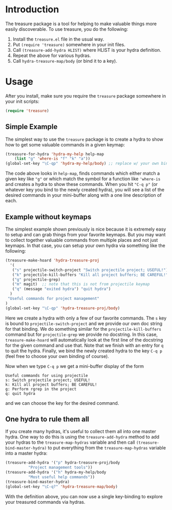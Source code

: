 

* Introduction

The treasure package is a tool for helping to make valuable things
more easily discoverable. To use treasure, you do the following:

  1. Install the =treasure.el= file in the usual way.
  2. Put =(require 'treasure)= somewhere in your init files.
  3. Call =(treasure-add-hydra HLIST)= where HLIST is your hydra
     definition.
  4. Repeat the above for various hydras.
  5. Call =hydra-treasure-map/body= (or bind it to a key).


* Usage

After you install, make sure you require the =treasure= package
somewhere in your init scripts:
#+begin_src emacs-lisp :exports code
(require 'treasure)
#+end_src

** Simple Example

The simplest way to use the =treasure= package is to create a hydra to
show how to get some valuable commands in a given keymap:
#+begin_src emacs-lisp :exports code :results none
(treasure-for-hydra 'hydra-my-help help-map 
    (list "g" 'where-is "f" "k" "a"))
(global-set-key "\C-qp" 'hydra-my-help/body) ;; replace w/ your own binding
#+end_src
The code above looks in =help-map=, finds commands which either match a
given key like ="g"= or which match the symbol for a function
like ='where-is= and creates a hydra to show these commands. When you
hit ="C-q p"= (or whatever key you bind to the newly created hydra),
you will see a list of the desired commands in your mini-buffer along
with a one line description of each.

** Example without keymaps

The simplest example shown previously is nice because it is extremely
easy to setup and can grab things from your favorite keymaps. But you
may want to collect together valuable commands from multiple places
and not just keymaps. In that case, you can setup your own hydra via
something like the following:
#+begin_src emacs-lisp :exports code :results none
(treasure-make-hoard 'hydra-treasure-proj
  '(
   ("s" projectile-switch-project "Switch projectile project; USEFUL!")
   ("k" projectile-kill-buffers "Kill all project buffers; BE CAREFUL!")
   ("g" projectile-grep)
   ("m" magit)  ;; note that this is not from projectile keymap
   ("q" (message "exited hydra") "quit hydra")
  )
 "Useful commands for project management"
)
(global-set-key "\C-qp" 'hydra-treasure-proj/body)
#+end_src

Here we create a hydra with only a few of our favorite commands.
The =s= key is bound to =projectile-switch-project= and we provide our
own doc string for that binding. We do something similar for
the =projectile-kill-buffers= command but for =projectile-grep= we
provide no docstring. In this case, =treasure-make-hoard= will
automatically look at the first line of the docstring for the given
command and use that. Note that we finish with an entry for =q= to
quit the hydra. Finally, we bind the newly created hydra to
the key =C-q p= (feel free to choose your own binding of course).

Now when we type =C-q p= we get a mini-buffer display of the form
#+BEGIN_EXAMPLE
Useful commands for using projectile
s: Switch projectile project; USEFUL!
k: Kill all project buffers; BE CAREFUL!
g: Perform rgrep in the project
q: quit hydra
#+END_EXAMPLE
and we can choose the key for the desired command.


** One hydra to rule them all

If you create many hydras, it's useful to collect them all into one
master hydra. One way to do this is using the =treasure-add-hydra=
method to add your hydras to the =treasure-map-hydras= variable
and then call =(treasure-bind-master-hydra)= to put everything from
the =treasure-map-hydras= variable into a master hydra:

#+BEGIN_SRC emacs-lisp :results none :exports code
  (treasure-add-hydra '("p" hydra-treasure-proj/body
			"Project management tools"))
  (treasure-add-hydra '("h" hydra-my-help/body 
			"Most useful help commands"))
  (treasure-bind-master-hydra)
  (global-set-key "\C-q?" 'hydra-treasure-map/body)
#+END_SRC

With the definition above, you can now use a single key-binding to
explore your treasured commands via hydras.





